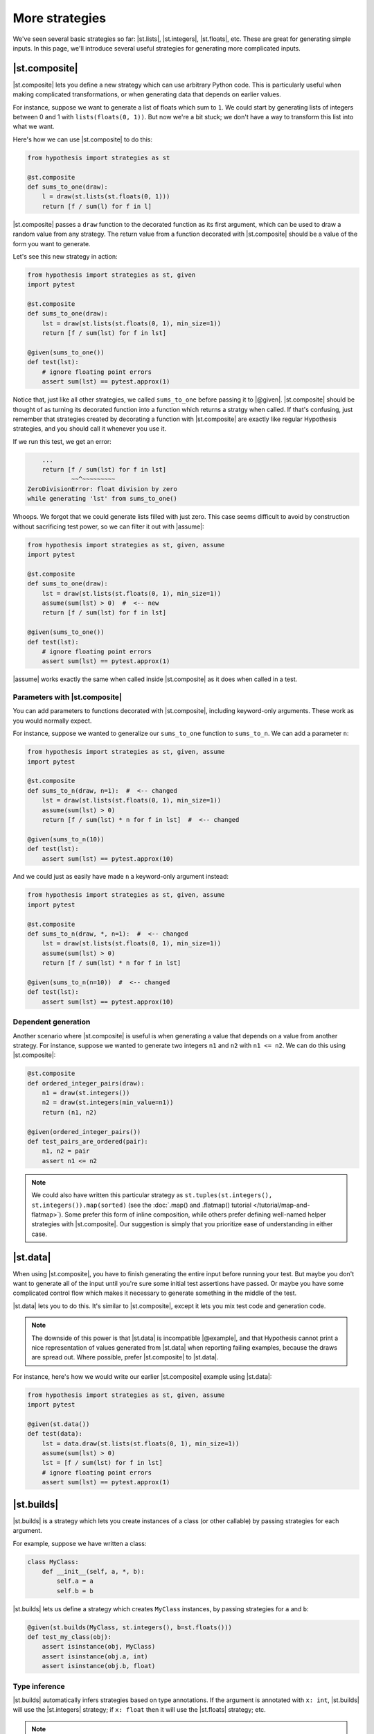 More strategies
===============

We've seen several basic strategies so far: |st.lists|, |st.integers|, |st.floats|, etc. These are great for generating simple inputs. In this page, we'll introduce several useful strategies for generating more complicated inputs.

|st.composite|
--------------

|st.composite| lets you define a new strategy which can use arbitrary Python code. This is particularly useful when making complicated transformations, or when generating data that depends on earlier values.

For instance, suppose we want to generate a list of floats which sum to ``1``. We could start by generating lists of integers between 0 and 1 with ``lists(floats(0, 1))``. But now we're a bit stuck; we don't have a way to transform this list into what we want.

Here's how we can use |st.composite| to do this:

.. code-block:: python

    from hypothesis import strategies as st

    @st.composite
    def sums_to_one(draw):
        l = draw(st.lists(st.floats(0, 1)))
        return [f / sum(l) for f in l]

|st.composite| passes a ``draw`` function to the decorated function as its first argument, which can be used to draw a random value from any strategy. The return value from a function decorated with |st.composite| should be a value of the form you want to generate.

Let's see this new strategy in action:

.. code-block:: python

    from hypothesis import strategies as st, given
    import pytest

    @st.composite
    def sums_to_one(draw):
        lst = draw(st.lists(st.floats(0, 1), min_size=1))
        return [f / sum(lst) for f in lst]

    @given(sums_to_one())
    def test(lst):
        # ignore floating point errors
        assert sum(lst) == pytest.approx(1)

Notice that, just like all other strategies, we called ``sums_to_one`` before passing it to |@given|. |st.composite| should be thought of as turning its decorated function into a function which returns a stratgy when called. If that's confusing, just remember that strategies created by decorating a function with |st.composite| are exactly like regular Hypothesis strategies, and you should call it whenever you use it.

If we run this test, we get an error:

.. code-block:: none

        ...
        return [f / sum(lst) for f in lst]
                ~~^~~~~~~~~~
    ZeroDivisionError: float division by zero
    while generating 'lst' from sums_to_one()

Whoops. We forgot that we could generate lists filled with just zero. This case seems difficult to avoid by construction without sacrificing test power, so we can filter it out with |assume|:

.. code-block:: python

    from hypothesis import strategies as st, given, assume
    import pytest

    @st.composite
    def sums_to_one(draw):
        lst = draw(st.lists(st.floats(0, 1), min_size=1))
        assume(sum(lst) > 0)  #  <-- new
        return [f / sum(lst) for f in lst]

    @given(sums_to_one())
    def test(lst):
        # ignore floating point errors
        assert sum(lst) == pytest.approx(1)

|assume| works exactly the same when called inside |st.composite| as it does when called in a test.

Parameters with |st.composite|
~~~~~~~~~~~~~~~~~~~~~~~~~~~~~~

You can add parameters to functions decorated with |st.composite|, including keyword-only arguments. These work as you would normally expect.

For instance, suppose we wanted to generalize our ``sums_to_one`` function to ``sums_to_n``. We can add a parameter ``n``:

.. code-block:: python

    from hypothesis import strategies as st, given, assume
    import pytest

    @st.composite
    def sums_to_n(draw, n=1):  #  <-- changed
        lst = draw(st.lists(st.floats(0, 1), min_size=1))
        assume(sum(lst) > 0)
        return [f / sum(lst) * n for f in lst]  #  <-- changed

    @given(sums_to_n(10))
    def test(lst):
        assert sum(lst) == pytest.approx(10)

And we could just as easily have made ``n`` a keyword-only argument instead:

.. code-block:: python

    from hypothesis import strategies as st, given, assume
    import pytest

    @st.composite
    def sums_to_n(draw, *, n=1):  #  <-- changed
        lst = draw(st.lists(st.floats(0, 1), min_size=1))
        assume(sum(lst) > 0)
        return [f / sum(lst) * n for f in lst]

    @given(sums_to_n(n=10))  #  <-- changed
    def test(lst):
        assert sum(lst) == pytest.approx(10)

Dependent generation
~~~~~~~~~~~~~~~~~~~~

Another scenario where |st.composite| is useful is when generating a value that depends on a value from another strategy. For instance, suppose we wanted to generate two integers ``n1`` and ``n2`` with ``n1 <= n2``. We can do this using |st.composite|:

.. code-block:: python

    @st.composite
    def ordered_integer_pairs(draw):
        n1 = draw(st.integers())
        n2 = draw(st.integers(min_value=n1))
        return (n1, n2)

    @given(ordered_integer_pairs())
    def test_pairs_are_ordered(pair):
        n1, n2 = pair
        assert n1 <= n2


.. note::

    We could also have written this particular strategy as ``st.tuples(st.integers(), st.integers()).map(sorted)`` (see the :doc:`.map() and .flatmap() tutorial </tutorial/map-and-flatmap>`). Some prefer this form of inline composition, while others prefer defining well-named helper strategies with |st.composite|. Our suggestion is simply that you prioritize ease of understanding in either case.

|st.data|
---------

When using |st.composite|, you have to finish generating the entire input before running your test. But maybe you don't want to generate all of the input until you're sure some initial test assertions have passed. Or maybe you have some complicated control flow which makes it necessary to generate something in the middle of the test.

|st.data| lets you to do this. It's similar to |st.composite|, except it lets you mix test code and generation code.

.. note::

    The downside of this power is that |st.data| is incompatible |@example|, and that Hypothesis cannot print a nice representation of values generated from |st.data| when reporting failing examples, because the draws are spread out. Where possible, prefer |st.composite| to |st.data|.

For instance, here's how we would write our earlier |st.composite| example using |st.data|:

.. code-block:: python

    from hypothesis import strategies as st, given, assume
    import pytest

    @given(st.data())
    def test(data):
        lst = data.draw(st.lists(st.floats(0, 1), min_size=1))
        assume(sum(lst) > 0)
        lst = [f / sum(lst) for f in lst]
        # ignore floating point errors
        assert sum(lst) == pytest.approx(1)

|st.builds|
-----------

|st.builds| is a strategy which lets you create instances of a class (or other callable) by passing strategies for each argument.

For example, suppose we have written a class:

.. code-block:: python

    class MyClass:
        def __init__(self, a, *, b):
            self.a = a
            self.b = b

|st.builds| lets us define a strategy which creates ``MyClass`` instances, by passing strategies for ``a`` and ``b``:

.. code-block:: python

    @given(st.builds(MyClass, st.integers(), b=st.floats()))
    def test_my_class(obj):
        assert isinstance(obj, MyClass)
        assert isinstance(obj.a, int)
        assert isinstance(obj.b, float)

Type inference
~~~~~~~~~~~~~~

|st.builds| automatically infers strategies based on type annotations. If the argument is annotated with ``x: int``, |st.builds| will use the |st.integers| strategy; if ``x: float`` then it will use the |st.floats| strategy; etc.

.. note::

    This type inference uses |st.from_type|. See the |st.from_type| and |st.register_type_strategy| documentation for how to control type inference in Hypothesis.

.. code-block:: python

    class MyClass:
        def __init__(self, a: int, *, b: float):
            self.a = a
            self.b = b

    @given(st.builds(MyClass))
    def test_my_class(obj):
        assert isinstance(obj, MyClass)
        assert isinstance(obj.a, int)
        assert isinstance(obj.b, float)

You can still override the automatic inference if you want. For instance, we can change the ``b`` parameter to only generate positive floats, while still leaving ``a`` inferred:

.. code-block:: python

    class MyClass:
        def __init__(self, a: int, *, b: float):
            self.a = a
            self.b = b

    # changed
    @given(st.builds(MyClass, b=st.floats(min_value=0.0)))
    def test_my_class(obj):
        assert isinstance(obj, MyClass)
        assert isinstance(obj.a, int)
        assert isinstance(obj.b, float)
        # added
        assert obj.b > 0.0

This type inference also works for |dataclasses| and :pypi:`attrs` classes.

|st.recursive|
--------------

Sometimes the data you want to generate has a recursive definition. e.g. if you wanted to generate JSON data, valid JSON is:

1. Any float, any boolean, any unicode string.
2. Any list of valid JSON data
3. Any dictionary mapping unicode strings to valid JSON data.

The problem is that you cannot call a strategy recursively and expect it to not just blow up and eat all your memory.  The other problem here is that not all unicode strings display consistently on different machines, so we'll restrict them in our doctest.

The way Hypothesis handles this is with the :func:`~hypothesis.strategies.recursive` strategy which you pass in a base case and a function that, given a strategy for your data type, returns a new strategy for it. So for example:

.. code-block:: pycon

    >>> from string import printable
    ... from pprint import pprint
    >>> json = recursive(
    ...     none() | booleans() | floats() | text(printable),
    ...     lambda children: lists(children) | dictionaries(text(printable), children),
    ... )
    >>> pprint(json.example())
    [[1.175494351e-38, ']', 1.9, True, False, '.M}Xl', ''], True]
    >>> pprint(json.example())
    {'de(l': None,
     'nK': {'(Rt)': None,
            '+hoZh1YU]gy8': True,
            '8z]EIFA06^li^': 'LFE{Q',
            '9,': 'l{cA=/'}}

That is, we start with our leaf data and then we augment it by allowing lists and dictionaries of anything we can generate as JSON data.

The size control of this works by limiting the maximum number of values that can be drawn from the base strategy. So for example if we wanted to only generate really small JSON we could do this as:

.. code-block:: pycon

    >>> small_lists = recursive(booleans(), lists, max_leaves=5)
    >>> small_lists.example()
    True
    >>> small_lists.example()
    [False]
